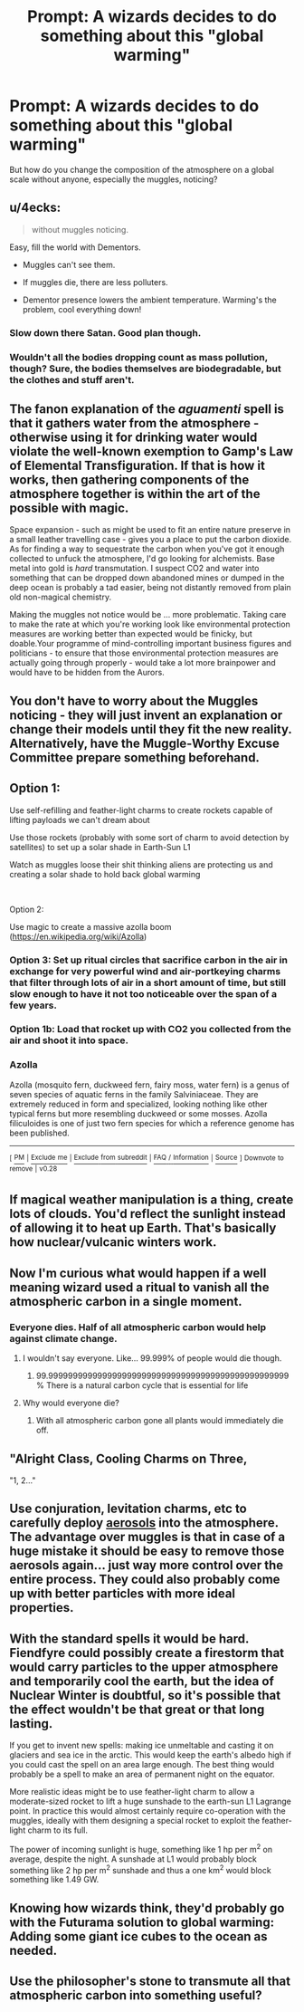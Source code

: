 #+TITLE: Prompt: A wizards decides to do something about this "global warming"

* Prompt: A wizards decides to do something about this "global warming"
:PROPERTIES:
:Author: 15_Redstones
:Score: 9
:DateUnix: 1552577687.0
:DateShort: 2019-Mar-14
:FlairText: Prompt
:END:
But how do you change the composition of the atmosphere on a global scale without anyone, especially the muggles, noticing?


** u/4ecks:
#+begin_quote
  without muggles noticing.
#+end_quote

Easy, fill the world with Dementors.

- Muggles can't see them.

- If muggles die, there are less polluters.

- Dementor presence lowers the ambient temperature. Warming's the problem, cool everything down!
:PROPERTIES:
:Author: 4ecks
:Score: 39
:DateUnix: 1552578882.0
:DateShort: 2019-Mar-14
:END:

*** Slow down there Satan. Good plan though.
:PROPERTIES:
:Author: BasiliskSlayer1980
:Score: 18
:DateUnix: 1552583157.0
:DateShort: 2019-Mar-14
:END:


*** Wouldn't all the bodies dropping count as mass pollution, though? Sure, the bodies themselves are biodegradable, but the clothes and stuff aren't.
:PROPERTIES:
:Author: WildRosa13474
:Score: 2
:DateUnix: 1552652395.0
:DateShort: 2019-Mar-15
:END:


** The fanon explanation of the /aguamenti/ spell is that it gathers water from the atmosphere - otherwise using it for drinking water would violate the well-known exemption to Gamp's Law of Elemental Transfiguration. If that is how it works, then gathering components of the atmosphere together is within the art of the possible with magic.

Space expansion - such as might be used to fit an entire nature preserve in a small leather travelling case - gives you a place to put the carbon dioxide. As for finding a way to sequestrate the carbon when you've got it enough collected to unfuck the atmosphere, I'd go looking for alchemists. Base metal into gold is /hard/ transmutation. I suspect CO2 and water into something that can be dropped down abandoned mines or dumped in the deep ocean is probably a tad easier, being not distantly removed from plain old non-magical chemistry.

Making the muggles not notice would be ... more problematic. Taking care to make the rate at which you're working look like environmental protection measures are working better than expected would be finicky, but doable.Your programme of mind-controlling important business figures and politicians - to ensure that those environmental protection measures are actually going through properly - would take a lot more brainpower and would have to be hidden from the Aurors.
:PROPERTIES:
:Author: ConsiderableHat
:Score: 9
:DateUnix: 1552582838.0
:DateShort: 2019-Mar-14
:END:


** You don't have to worry about the Muggles noticing - they will just invent an explanation or change their models until they fit the new reality. Alternatively, have the Muggle-Worthy Excuse Committee prepare something beforehand.
:PROPERTIES:
:Author: rek-lama
:Score: 8
:DateUnix: 1552586882.0
:DateShort: 2019-Mar-14
:END:


** Option 1:

Use self-refilling and feather-light charms to create rockets capable of lifting payloads we can't dream about

Use those rockets (probably with some sort of charm to avoid detection by satellites) to set up a solar shade in Earth-Sun L1

Watch as muggles loose their shit thinking aliens are protecting us and creating a solar shade to hold back global warming

​

Option 2:

Use magic to create a massive azolla boom ([[https://en.wikipedia.org/wiki/Azolla]])
:PROPERTIES:
:Author: juanml82
:Score: 7
:DateUnix: 1552588981.0
:DateShort: 2019-Mar-14
:END:

*** Option 3: Set up ritual circles that sacrifice carbon in the air in exchange for very powerful wind and air-portkeying charms that filter through lots of air in a short amount of time, but still slow enough to have it not too noticeable over the span of a few years.
:PROPERTIES:
:Author: 15_Redstones
:Score: 4
:DateUnix: 1552591934.0
:DateShort: 2019-Mar-14
:END:


*** Option 1b: Load that rocket up with CO2 you collected from the air and shoot it into space.
:PROPERTIES:
:Author: Hellstrike
:Score: 2
:DateUnix: 1552595550.0
:DateShort: 2019-Mar-15
:END:


*** *Azolla*

Azolla (mosquito fern, duckweed fern, fairy moss, water fern) is a genus of seven species of aquatic ferns in the family Salviniaceae. They are extremely reduced in form and specialized, looking nothing like other typical ferns but more resembling duckweed or some mosses. Azolla filiculoides is one of just two fern species for which a reference genome has been published.

--------------

^{[} [[https://www.reddit.com/message/compose?to=kittens_from_space][^{PM}]] ^{|} [[https://reddit.com/message/compose?to=WikiTextBot&message=Excludeme&subject=Excludeme][^{Exclude} ^{me}]] ^{|} [[https://np.reddit.com/r/HPfanfiction/about/banned][^{Exclude} ^{from} ^{subreddit}]] ^{|} [[https://np.reddit.com/r/WikiTextBot/wiki/index][^{FAQ} ^{/} ^{Information}]] ^{|} [[https://github.com/kittenswolf/WikiTextBot][^{Source}]] ^{]} ^{Downvote} ^{to} ^{remove} ^{|} ^{v0.28}
:PROPERTIES:
:Author: WikiTextBot
:Score: 1
:DateUnix: 1552588991.0
:DateShort: 2019-Mar-14
:END:


** If magical weather manipulation is a thing, create lots of clouds. You'd reflect the sunlight instead of allowing it to heat up Earth. That's basically how nuclear/vulcanic winters work.
:PROPERTIES:
:Author: Hellstrike
:Score: 5
:DateUnix: 1552595630.0
:DateShort: 2019-Mar-15
:END:


** Now I'm curious what would happen if a well meaning wizard used a ritual to vanish all the atmospheric carbon in a single moment.
:PROPERTIES:
:Author: ForumWarrior
:Score: 3
:DateUnix: 1552580807.0
:DateShort: 2019-Mar-14
:END:

*** Everyone dies. Half of all atmospheric carbon would help against climate change.
:PROPERTIES:
:Author: 15_Redstones
:Score: 6
:DateUnix: 1552580907.0
:DateShort: 2019-Mar-14
:END:

**** I wouldn't say everyone. Like... 99.999% of people would die though.
:PROPERTIES:
:Author: ForumWarrior
:Score: 3
:DateUnix: 1552581047.0
:DateShort: 2019-Mar-14
:END:

***** 99.9999999999999999999999999999999999999999999999999% There is a natural carbon cycle that is essential for life
:PROPERTIES:
:Author: KingPyroMage
:Score: 1
:DateUnix: 1552698019.0
:DateShort: 2019-Mar-16
:END:


**** Why would everyone die?
:PROPERTIES:
:Author: Electric999999
:Score: 1
:DateUnix: 1552706124.0
:DateShort: 2019-Mar-16
:END:

***** With all atmospheric carbon gone all plants would immediately die off.
:PROPERTIES:
:Author: 15_Redstones
:Score: 2
:DateUnix: 1552722037.0
:DateShort: 2019-Mar-16
:END:


** "Alright Class, Cooling Charms on Three,

"1, 2..."
:PROPERTIES:
:Author: JustRuss79
:Score: 3
:DateUnix: 1552592205.0
:DateShort: 2019-Mar-14
:END:


** Use conjuration, levitation charms, etc to carefully deploy [[https://edition.cnn.com/2018/11/23/health/sun-dimming-aerosols-global-warming-intl-scli/index.html][aerosols]] into the atmosphere. The advantage over muggles is that in case of a huge mistake it should be easy to remove those aerosols again... just way more control over the entire process. They could also probably come up with better particles with more ideal properties.
:PROPERTIES:
:Author: Deathcrow
:Score: 2
:DateUnix: 1552598088.0
:DateShort: 2019-Mar-15
:END:


** With the standard spells it would be hard. Fiendfyre could possibly create a firestorm that would carry particles to the upper atmosphere and temporarily cool the earth, but the idea of Nuclear Winter is doubtful, so it's possible that the effect wouldn't be that great or that long lasting.

If you get to invent new spells: making ice unmeltable and casting it on glaciers and sea ice in the arctic. This would keep the earth's albedo high if you could cast the spell on an area large enough. The best thing would probably be a spell to make an area of permanent night on the equator.

More realistic ideas might be to use feather-light charm to allow a moderate-sized rocket to lift a huge sunshade to the earth-sun L1 Lagrange point. In practice this would almost certainly require co-operation with the muggles, ideally with them designing a special rocket to exploit the feather-light charm to its full.

The power of incoming sunlight is huge, something like 1 hp per m^{2} on average, despite the night. A sunshade at L1 would probably block something like 2 hp per m^{2} sunshade and thus a one km^{2} would block something like 1.49 GW.
:PROPERTIES:
:Author: impossiblefork
:Score: 2
:DateUnix: 1552599711.0
:DateShort: 2019-Mar-15
:END:


** Knowing how wizards think, they'd probably go with the Futurama solution to global warming: Adding some giant ice cubes to the ocean as needed.
:PROPERTIES:
:Author: A_Rabid_Pie
:Score: 2
:DateUnix: 1552600754.0
:DateShort: 2019-Mar-15
:END:


** Use the philosopher's stone to transmute all that atmospheric carbon into something useful?
:PROPERTIES:
:Author: xENO_
:Score: 2
:DateUnix: 1552627183.0
:DateShort: 2019-Mar-15
:END:
